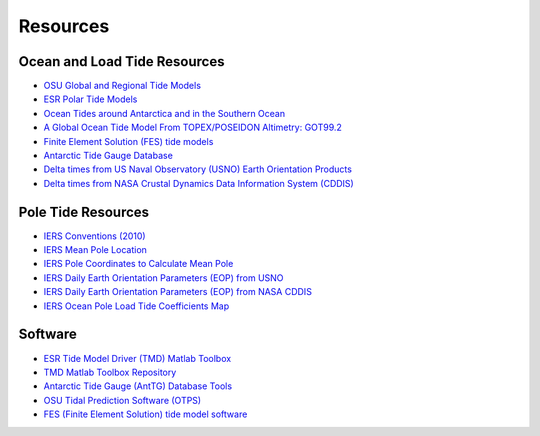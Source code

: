 =========
Resources
=========

Ocean and Load Tide Resources
#############################

- `OSU Global and Regional Tide Models <https://www.tpxo.net>`_
- `ESR Polar Tide Models <https://www.esr.org/research/polar-tide-models/list-of-polar-tide-models/>`_
- `Ocean Tides around Antarctica and in the Southern Ocean <https://www.usap-dc.org/view/project/p0010116>`_
- `A Global Ocean Tide Model From TOPEX/POSEIDON Altimetry: GOT99.2 <https://ntrs.nasa.gov/search.jsp?R=19990089548>`_
- `Finite Element Solution (FES) tide models <https://www.aviso.altimetry.fr/en/data/products/auxiliary-products/global-tide-fes.html>`_
- `Antarctic Tide Gauge Database <https://www.esr.org/data-products/antarctic_tg_database/>`_
- `Delta times from US Naval Observatory (USNO) Earth Orientation Products <http://maia.usno.navy.mil/ser7/deltat.data>`_
- `Delta times from NASA Crustal Dynamics Data Information System (CDDIS) <ftp://cddis.nasa.gov/products/iers/deltat.data>`_

Pole Tide Resources
###################

- `IERS Conventions (2010) <http://iers-conventions.obspm.fr/>`_
- `IERS Mean Pole Location <https://hpiers.obspm.fr/iers/eop/eopc01/mean-pole.tab>`_
- `IERS Pole Coordinates to Calculate Mean Pole <https://hpiers.obspm.fr/iers/eop/eopc01/eopc01.1900-now.dat>`_
- `IERS Daily Earth Orientation Parameters (EOP) from USNO <http://www.usno.navy.mil/USNO/earth-orientation/eo-products/weekly>`_
- `IERS Daily Earth Orientation Parameters (EOP) from NASA CDDIS <ftp://cddis.nasa.gov/products/iers/finals.all>`_
- `IERS Ocean Pole Load Tide Coefficients Map <http://maia.usno.navy.mil/conventions/2010/2010_update/chapter7/additional_info/opoleloadcoefcmcor.txt.gz>`_

Software
########

- `ESR Tide Model Driver (TMD) Matlab Toolbox <https://www.esr.org/research/polar-tide-models/tmd-software/>`_
- `TMD Matlab Toolbox Repository <https://github.com/EarthAndSpaceResearch/TMD_Matlab_Toolbox_v2.5>`_
- `Antarctic Tide Gauge (AntTG) Database Tools <https://github.com/EarthAndSpaceResearch/AntTG_Database_Tools>`_
- `OSU Tidal Prediction Software (OTPS) <https://www.tpxo.net/otps>`_
- `FES (Finite Element Solution) tide model software <https://bitbucket.org/cnes_aviso/fes/src/master/>`_
